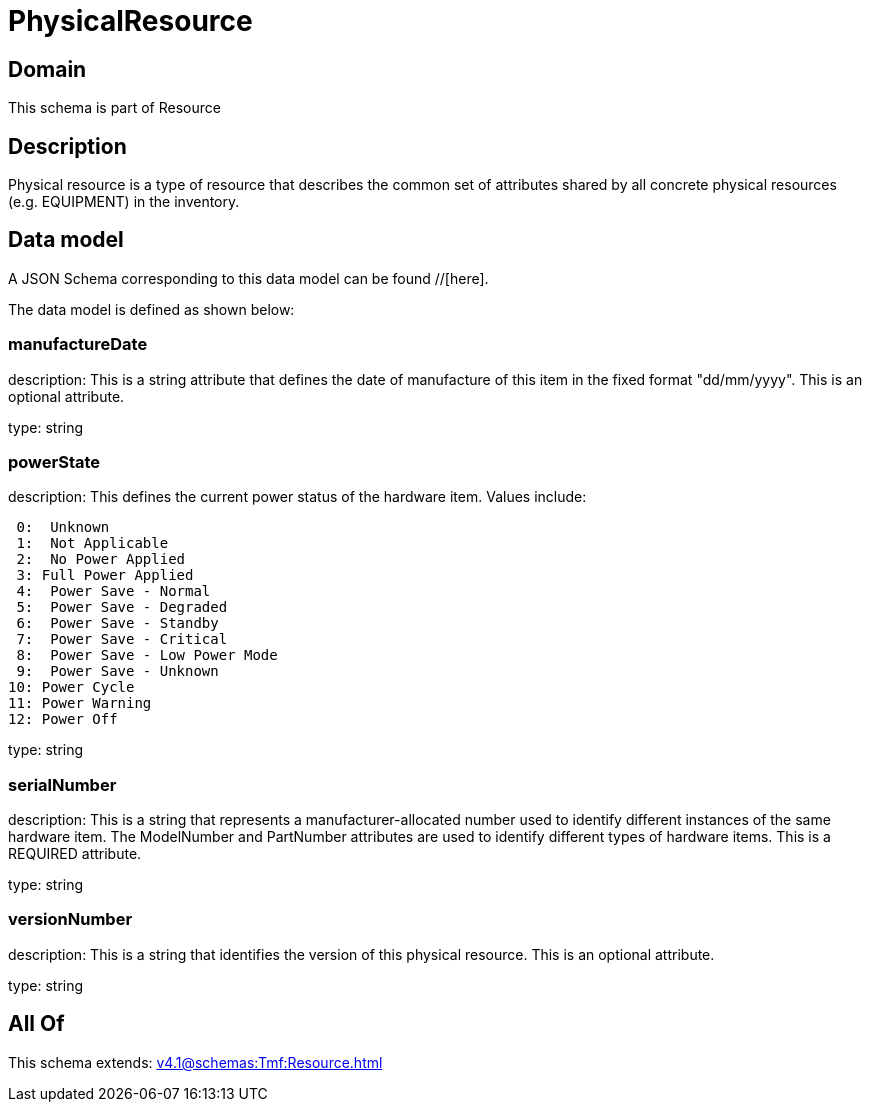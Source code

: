 = PhysicalResource

[#domain]
== Domain

This schema is part of Resource

[#description]
== Description
Physical resource is a type of resource that describes the common set of attributes shared by all concrete physical resources (e.g. EQUIPMENT) in the inventory.


[#data_model]
== Data model

A JSON Schema corresponding to this data model can be found //[here].



The data model is defined as shown below:


=== manufactureDate
description: This is a string attribute that defines the date of manufacture of this item in the fixed format &quot;dd/mm/yyyy&quot;. This is an optional attribute.

type: string


=== powerState
description: This defines the current power status of the hardware item. Values include:

  0:  Unknown
  1:  Not Applicable
  2:  No Power Applied
  3: Full Power Applied
  4:  Power Save - Normal
  5:  Power Save - Degraded
  6:  Power Save - Standby
  7:  Power Save - Critical
  8:  Power Save - Low Power Mode
  9:  Power Save - Unknown
 10: Power Cycle
 11: Power Warning
 12: Power Off

type: string


=== serialNumber
description: This is a string that represents a manufacturer-allocated number used to identify different instances of the same hardware item. The ModelNumber and PartNumber attributes are used to identify different types of hardware items. This is a REQUIRED attribute.

type: string


=== versionNumber
description: This is a string that identifies the version of this physical resource. This is an optional attribute.

type: string


[#all_of]
== All Of

This schema extends: xref:v4.1@schemas:Tmf:Resource.adoc[]

